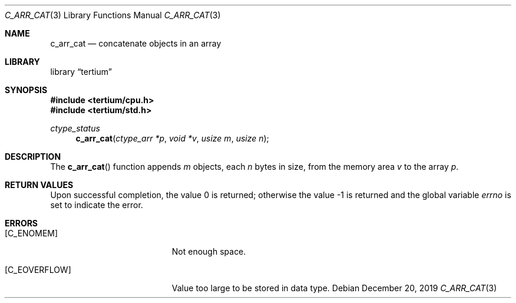 .Dd December 20, 2019
.Dt C_ARR_CAT 3
.Os
.Sh NAME
.Nm c_arr_cat
.Nd concatenate objects in an array
.Sh LIBRARY
.Lb tertium
.Sh SYNOPSIS
.In tertium/cpu.h
.In tertium/std.h
.Ft ctype_status
.Fn c_arr_cat "ctype_arr *p" "void *v" "usize m" "usize n"
.Sh DESCRIPTION
The
.Fn c_arr_cat
function appends
.Fa m
objects, each
.Fa n
bytes in size, from the memory area
.Fa v
to the array
.Fa p .
.Sh RETURN VALUES
.Rv -std
.Sh ERRORS
.Bl -tag -width Er
.It Bq Er C_ENOMEM
Not enough space.
.It Bq Er C_EOVERFLOW
Value too large to be stored in data type.
.El
